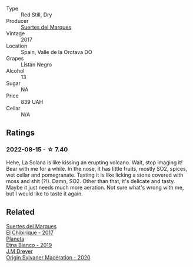 #+attr_html: :class wine-main-image
[[file:/images/81/35d180-7cff-453f-b417-eea3746498d8/2022-08-16-09-41-18-IMG-4769-e1559177556877.webp]]

- Type :: Red Still, Dry
- Producer :: [[barberry:/producers/e8898726-cf1b-419e-87f3-41976bd9b480][Suertes del Marques]]
- Vintage :: 2017
- Location :: Spain, Valle de la Orotava DO
- Grapes :: Listán Negro
- Alcohol :: 13
- Sugar :: NA
- Price :: 839 UAH
- Cellar :: N/A

** Ratings

*** 2022-08-15 - ☆ 7.40

Hehe, La Solana is like kissing an erupting volcano. Wait, stop imaging it! Bear with me for a while. In the nose, it has little fruits, mostly SO2, spices, wet cellar and pomegranate. Tasting it is like licking a stone covered with moss and shit (?!). Damn, SO2. Other than that, it's delicate and tasty. Maybe it just needs much more aeration. Not sure what's wrong with me, but I would like to taste it again.

** Related

#+begin_export html
<div class="flex-container">
  <a class="flex-item flex-item-left" href="/wines/2c77d1e3-bf8e-457a-afb3-bf1f5176f549.html">
    <img class="flex-bottle" src="/images/2c/77d1e3-bf8e-457a-afb3-bf1f5176f549/2022-07-26-12-31-15-CDBC8942-B5DF-4E33-BEA5-8D67BA3AFF63-1-105-c.webp"></img>
    <section class="h text-small text-lighter">Suertes del Marques</section>
    <section class="h text-bolder">El Chibirique - 2017</section>
  </a>

  <a class="flex-item flex-item-right" href="/wines/a9209b03-ecbd-44f9-a5dd-b13fae5e9f99.html">
    <img class="flex-bottle" src="/images/a9/209b03-ecbd-44f9-a5dd-b13fae5e9f99/2022-06-12-17-14-24-1D3CEF49-435B-4B6D-884C-033139F49069.webp"></img>
    <section class="h text-small text-lighter">Planeta</section>
    <section class="h text-bolder">Etna Bianco - 2019</section>
  </a>

  <a class="flex-item flex-item-left" href="/wines/d03f1347-20e4-4c41-a412-ffb297c912ae.html">
    <img class="flex-bottle" src="/images/d0/3f1347-20e4-4c41-a412-ffb297c912ae/2022-08-14-11-28-40-3BD04DD6-ED18-4800-AA47-C6A60DD1C818-1-105-c.webp"></img>
    <section class="h text-small text-lighter">J.M Dreyer</section>
    <section class="h text-bolder">Origin Sylvaner Macération - 2020</section>
  </a>

</div>
#+end_export
